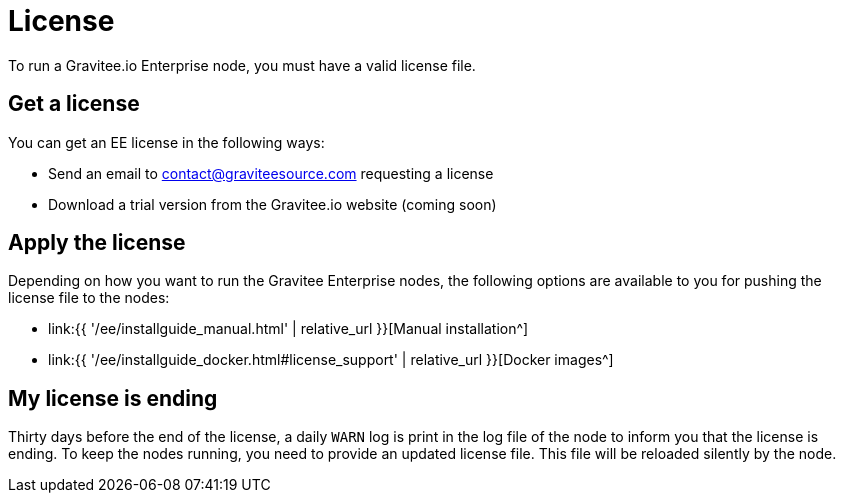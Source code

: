 = License
:page-sidebar: ee_sidebar
:page-permalink: ee/ee_license.html
:page-folder: ee/overview
:page-description: Gravitee Enterprise Edition - Installation - License
:page-keywords: Gravitee, API Platform, Enterprise Edition, documentation, manual, guide, reference, api

To run a Gravitee.io Enterprise node, you must have a valid license file.

[[ask-license]]
== Get a license

You can get an EE license in the following ways:

* Send an email to contact@graviteesource.com requesting a license
* Download a trial version from the Gravitee.io website (coming soon)

== Apply the license
Depending on how you want to run the Gravitee Enterprise nodes, the following options are available to you for pushing the license file to the nodes:

* link:{{ '/ee/installguide_manual.html' | relative_url }}[Manual installation^]
* link:{{ '/ee/installguide_docker.html#license_support' | relative_url }}[Docker images^]

== My license is ending
Thirty days before the end of the license, a daily `WARN` log is print in the log file of the node to inform you that the license is ending.
To keep the nodes running, you need to provide an updated license file. This file will be reloaded silently by the node.
